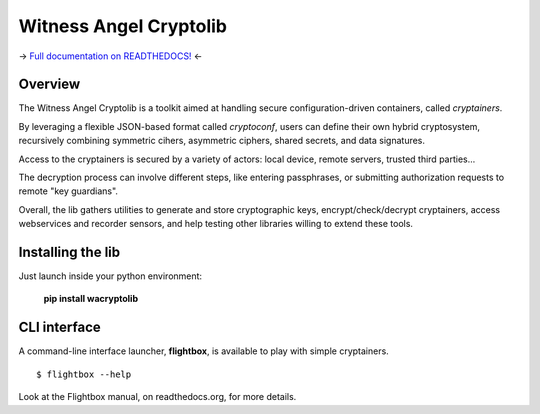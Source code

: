 Witness Angel Cryptolib
#############################

.. image:: https://ci.appveyor.com/api/projects/status/y7mfa00b6c34khe0?svg=true
    :target: https://travis-ci.com/WitnessAngel/witness-angel-cryptolib

.. image:: https://readthedocs.org/projects/witness-angel-cryptolib/badge/?version=latest&style=flat
    :target: https://witness-angel-cryptolib.readthedocs.io/en/latest/

-> `Full documentation on READTHEDOCS! <https://witness-angel-cryptolib.readthedocs.io/en/latest/>`_ <-


Overview
+++++++++++++++++++++

The Witness Angel Cryptolib is a toolkit aimed at handling secure configuration-driven containers, called *cryptainers*.

By leveraging a flexible JSON-based format called *cryptoconf*, users can define their own hybrid cryptosystem, recursively combining symmetric cihers, asymmetric ciphers, shared secrets, and data signatures.

Access to the cryptainers is secured by a variety of actors: local device, remote servers, trusted third parties...

The decryption process can involve different steps, like entering passphrases, or submitting authorization requests to remote "key guardians".

Overall, the lib gathers utilities to generate and store cryptographic keys, encrypt/check/decrypt cryptainers, access webservices and recorder sensors, and help testing other libraries willing to extend these tools.


Installing the lib
+++++++++++++++++++++

Just launch inside your python environment:

    **pip install wacryptolib**


CLI interface
+++++++++++++++++++++

A command-line interface launcher, **flightbox**, is available to play with simple cryptainers.

::

    $ flightbox --help

Look at the Flightbox manual, on readthedocs.org, for more details.
